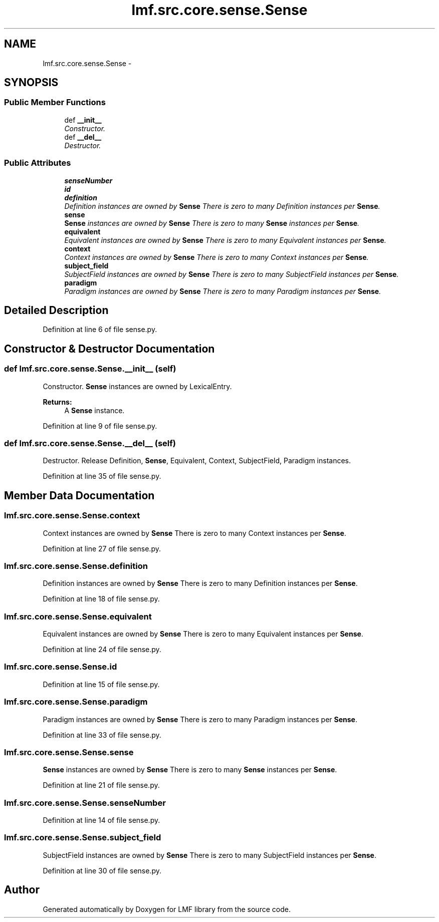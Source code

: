 .TH "lmf.src.core.sense.Sense" 3 "Fri Oct 3 2014" "LMF library" \" -*- nroff -*-
.ad l
.nh
.SH NAME
lmf.src.core.sense.Sense \- 
.PP
'Sense is a class representing one meaning of a lexical entry\&. The Sense class allows for hierarchical senses in that a sense may be more specific than another sense of the same lexical entry\&.' (LMF)  

.SH SYNOPSIS
.br
.PP
.SS "Public Member Functions"

.in +1c
.ti -1c
.RI "def \fB__init__\fP"
.br
.RI "\fIConstructor\&. \fP"
.ti -1c
.RI "def \fB__del__\fP"
.br
.RI "\fIDestructor\&. \fP"
.in -1c
.SS "Public Attributes"

.in +1c
.ti -1c
.RI "\fBsenseNumber\fP"
.br
.ti -1c
.RI "\fBid\fP"
.br
.ti -1c
.RI "\fBdefinition\fP"
.br
.RI "\fIDefinition instances are owned by \fBSense\fP There is zero to many Definition instances per \fBSense\fP\&. \fP"
.ti -1c
.RI "\fBsense\fP"
.br
.RI "\fI\fBSense\fP instances are owned by \fBSense\fP There is zero to many \fBSense\fP instances per \fBSense\fP\&. \fP"
.ti -1c
.RI "\fBequivalent\fP"
.br
.RI "\fIEquivalent instances are owned by \fBSense\fP There is zero to many Equivalent instances per \fBSense\fP\&. \fP"
.ti -1c
.RI "\fBcontext\fP"
.br
.RI "\fIContext instances are owned by \fBSense\fP There is zero to many Context instances per \fBSense\fP\&. \fP"
.ti -1c
.RI "\fBsubject_field\fP"
.br
.RI "\fISubjectField instances are owned by \fBSense\fP There is zero to many SubjectField instances per \fBSense\fP\&. \fP"
.ti -1c
.RI "\fBparadigm\fP"
.br
.RI "\fIParadigm instances are owned by \fBSense\fP There is zero to many Paradigm instances per \fBSense\fP\&. \fP"
.in -1c
.SH "Detailed Description"
.PP 
'Sense is a class representing one meaning of a lexical entry\&. The Sense class allows for hierarchical senses in that a sense may be more specific than another sense of the same lexical entry\&.' (LMF) 
.PP
Definition at line 6 of file sense\&.py\&.
.SH "Constructor & Destructor Documentation"
.PP 
.SS "def lmf\&.src\&.core\&.sense\&.Sense\&.__init__ (self)"

.PP
Constructor\&. \fBSense\fP instances are owned by LexicalEntry\&. 
.PP
\fBReturns:\fP
.RS 4
A \fBSense\fP instance\&. 
.RE
.PP

.PP
Definition at line 9 of file sense\&.py\&.
.SS "def lmf\&.src\&.core\&.sense\&.Sense\&.__del__ (self)"

.PP
Destructor\&. Release Definition, \fBSense\fP, Equivalent, Context, SubjectField, Paradigm instances\&. 
.PP
Definition at line 35 of file sense\&.py\&.
.SH "Member Data Documentation"
.PP 
.SS "lmf\&.src\&.core\&.sense\&.Sense\&.context"

.PP
Context instances are owned by \fBSense\fP There is zero to many Context instances per \fBSense\fP\&. 
.PP
Definition at line 27 of file sense\&.py\&.
.SS "lmf\&.src\&.core\&.sense\&.Sense\&.definition"

.PP
Definition instances are owned by \fBSense\fP There is zero to many Definition instances per \fBSense\fP\&. 
.PP
Definition at line 18 of file sense\&.py\&.
.SS "lmf\&.src\&.core\&.sense\&.Sense\&.equivalent"

.PP
Equivalent instances are owned by \fBSense\fP There is zero to many Equivalent instances per \fBSense\fP\&. 
.PP
Definition at line 24 of file sense\&.py\&.
.SS "lmf\&.src\&.core\&.sense\&.Sense\&.id"

.PP
Definition at line 15 of file sense\&.py\&.
.SS "lmf\&.src\&.core\&.sense\&.Sense\&.paradigm"

.PP
Paradigm instances are owned by \fBSense\fP There is zero to many Paradigm instances per \fBSense\fP\&. 
.PP
Definition at line 33 of file sense\&.py\&.
.SS "lmf\&.src\&.core\&.sense\&.Sense\&.sense"

.PP
\fBSense\fP instances are owned by \fBSense\fP There is zero to many \fBSense\fP instances per \fBSense\fP\&. 
.PP
Definition at line 21 of file sense\&.py\&.
.SS "lmf\&.src\&.core\&.sense\&.Sense\&.senseNumber"

.PP
Definition at line 14 of file sense\&.py\&.
.SS "lmf\&.src\&.core\&.sense\&.Sense\&.subject_field"

.PP
SubjectField instances are owned by \fBSense\fP There is zero to many SubjectField instances per \fBSense\fP\&. 
.PP
Definition at line 30 of file sense\&.py\&.

.SH "Author"
.PP 
Generated automatically by Doxygen for LMF library from the source code\&.
